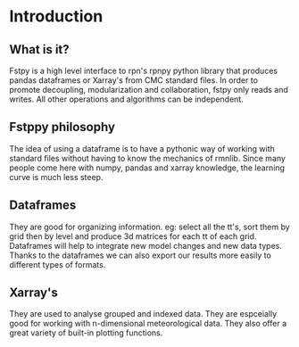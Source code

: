 #+TITLE_: INTRODUCTION
#+OPTIONS: toc:1

* Introduction

** What is it?
Fstpy is a high level interface to rpn's rpnpy python library that produces pandas dataframes or Xarray's 
from CMC standard files. In order to promote decoupling, modularization and collaboration, fstpy only reads
and writes. All other operations and algorithms can be independent.

** Fstppy philosophy
The idea of ​​using a dataframe is to have a pythonic way of working with standard files without having to know 
the mechanics of rmnlib. Since many people come here with numpy, pandas and xarray knowledge, the learning 
curve is much less steep.

** Dataframes
They are good for organizing information. eg: select all the tt's, sort them by grid then by level and produce
3d matrices for each tt of each grid. Dataframes will help to integrate new model changes and new data types. 
Thanks to the dataframes we can also export our results more easily to different types of formats.

** Xarray's
They are used to analyse grouped and indexed data. They are espceially good for working with n-dimensional
meteorological data. They also offer a great variety of built-in plotting functions.



